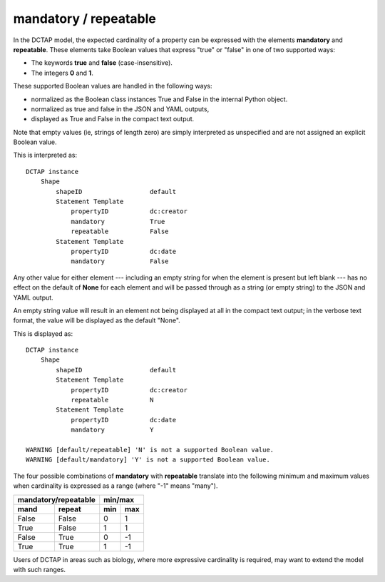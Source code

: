 .. _elem_mandrepeat:

mandatory / repeatable
^^^^^^^^^^^^^^^^^^^^^^

In the DCTAP model, the expected cardinality of a property can be expressed with the elements **mandatory** and **repeatable**. These elements take Boolean values that express "true" or "false" in one of two supported ways:

- The keywords **true** and **false** (case-insensitive).
- The integers **0** and **1**.

These supported Boolean values are handled in the following ways:

- normalized as the Boolean class instances True and False in the internal Python object. 
- normalized as true and false in the JSON and YAML outputs, 
- displayed as True and False in the compact text output.

Note that empty values (ie, strings of length zero) are simply interpreted as unspecified and are not assigned an explicit Boolean value.

.. csv-table:: 
   :file: mandrepeat.csv
   :header-rows: 1

This is interpreted as::

    DCTAP instance
        Shape
            shapeID                  default
            Statement Template
                propertyID           dc:creator
                mandatory            True
                repeatable           False
            Statement Template
                propertyID           dc:date
                mandatory            False

Any other value for either element --- including an empty string for when the element is present but left blank --- has no effect on the default of **None** for each element and will be passed through as a string (or empty string) to the JSON and YAML output.

An empty string value will result in an element not being displayed at all in the compact text output; in the verbose text format, the value will be displayed as the default "None".

.. csv-table:: 
   :file: mandrepeat_warn_unsupported_values.csv
   :header-rows: 1

This is displayed as::

    DCTAP instance
        Shape
            shapeID                  default
            Statement Template
                propertyID           dc:creator
                repeatable           N
            Statement Template
                propertyID           dc:date
                mandatory            Y

    WARNING [default/repeatable] 'N' is not a supported Boolean value.
    WARNING [default/mandatory] 'Y' is not a supported Boolean value.

The four possible combinations of **mandatory** with **repeatable** translate into the following minimum and maximum values when cardinality is expressed as a range (where "-1" means "many").

=========== =========== ===== =====
 mandatory/repeatable     min/max
----------------------- -----------
mand        repeat      min   max
=========== =========== ===== =====
False       False       0     1
True        False       1     1
False       True        0     -1
True        True        1     -1
=========== =========== ===== =====

Users of DCTAP in areas such as biology, where more expressive cardinality is required, may want to extend the model with such ranges.
